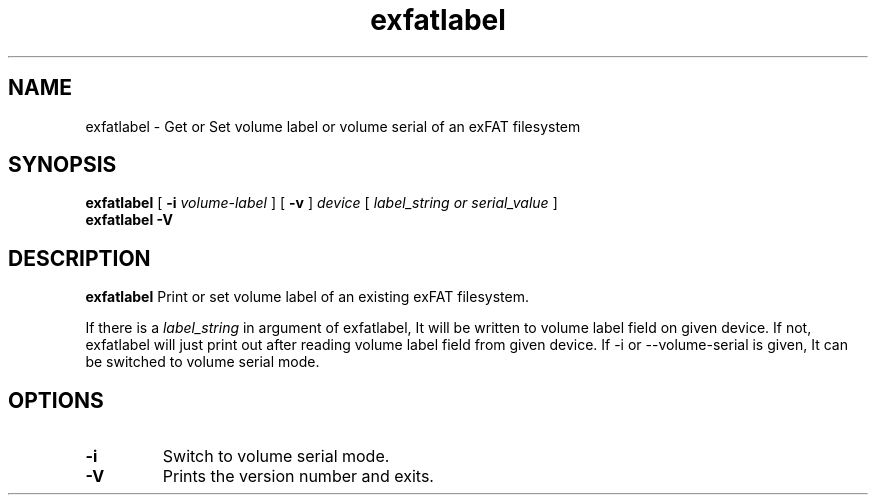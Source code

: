 .TH exfatlabel 8
.SH NAME
exfatlabel \- Get or Set volume label or volume serial of an exFAT filesystem
.SH SYNOPSIS
.B exfatlabel
[
.B \-i
.I volume-label
] [
.B \-v
]
.I device
[
.I label_string or serial_value
]
.br
.B exfatlabel \-V
.SH DESCRIPTION
.B exfatlabel
Print or set volume label of an existing exFAT filesystem.

If there is a
.I label_string
in argument of exfatlabel, It will be written to volume label
field on given device. If not, exfatlabel will just print out
after reading volume label field from given device. If -i or
--volume-serial is given, It can be switched to volume serial
mode.
.PP
.SH OPTIONS
.TP
.BI \-i
Switch to volume serial mode.
.TP
.B \-V
Prints the version number and exits.
